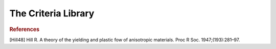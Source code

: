 The Criteria Library
========================

.. default-domain:: cpp

.. function:: double Prager_stress(const vec &v, const double &b, const double &n)

    Returns the Prager equivalent stress :math:`\boldsymbol{\sigma}^{P}`, considering

    .. math::

        \sigma^{P} = \sigma^{VM} \left(\frac{1 + b \cdot J_3 \left(\boldsymbol{\sigma} \right)}{\left(J_2 \left(\boldsymbol{\sigma} \right) \right)^{3/2} } \right)^{m}

    considering the input stress :math:`\boldsymbol{\sigma}`, :math:`\boldsymbol{\sigma}^{VM}` is the Von Mises computed equivalent stress, and :math:`b` and :math:`m` are parameter that define the equivalent stress.

    .. code-block:: cpp

        vec sigma = randu(6);
        double b = 1.2;
        double m = 0.5;
        double sigma_Prager = Prager_stress(sigma, b, n);

.. function:: vec dPrager_stress(const vec &v, const double &b, const double &n)

    Returns the derivative of the Prager equivalent stress with respect to stress. It main use is to define evolution equations for strain based on an associated rule of a convex yield surface

   .. code-block:: cpp

        vec sigma = randu(6);
        double b = 1.2;
        double m = 0.5;
        vec dsigma_Pragerdsigma = dPrager_stress(sigma, b, n);

.. function:: double Tresca(const vec &v)

    Returns the Tresca equivalent stress :math:`\boldsymbol{\sigma}^{T}`, considering

    .. math::

        \sigma^{T} = \sigma_{I} - \sigma_{III},

    where \sigma_{I} and \sigma_{III} are the highest and lowest principal stress values, respectively.

    .. code-block:: cpp

        vec sigma = randu(6);
        double sigma_Prager = Tresca_stress(sigma);

.. function:: vec dTresca_stress(const vec &v)

    Returns the derivative of the Tresca equivalent stress with respect to stress. It main use is to define evolution equations for strain based on an associated rule of a convex yield surface.

    .. warning:: Note that so far that the correct derivative it is not implemented! Only stress flow :math:`\eta_{stress}=\frac{3/2\sigma_{dev}}{\sigma_{Mises}}` is returned

    .. code-block:: cpp

        vec sigma = randu(6);
        double b = 1.2;
        double m = 0.5;
        vec dsigma_Pragerdsigma = dPrager_stress(sigma, b, n);

.. function:: mat P_Ani(const vec &params)

    Returns an anisotropic configurational tensor in the Voigt format (6x6 matrix)

    The vector of parameters must be constituted of 9 values, respectively:
    :math:`P_{11},P_{22},P_{33},P_{12},P_{13},P_{23},P_{44}=P_{1212},P_{55}=P_{1313},P_{66}=P_{2323}`

    .. code-block:: cpp

        vec P_params = {1.,1.2,1.3,-0.2,-0.2,-0.33,1.,1.,1.4};
        mat P = P_Ani(P_params);

.. function:: mat P_Hill(const vec &params)

    Returns an anisotropic configurational tensor considering the quadratic Hill yield criterion [Hill48].

    The vector of parameters must be constituted of 5 values, respectively:
    :math:`F^*,G^*,H^*,L,M,N`

    .. code-block:: cpp

        vec P_params = {1.,1.2,1.3,0.95,0.8,1.2};
        mat P = P_Hill(P_params);

    Note that the values of :math:`F^*,G^*,H^*` have been scaled up so that

    .. math:: F^*=\frac{1}{3}F,G^*=\frac{1}{3}G,H^*=\frac{1}{3}H.

    The reason is that if :math:`F^*=G^*=H^*=L=M=N=1`, the Mises equivalent stress is retrieved when defining an equivalent stress based on the obtained configurational tensor (see below).

.. function:: double Ani_stress(const vec &v, const mat &H)

    Returns an anisotropic equivalent stress, providing a configurational tensor

    .. math::

        \sigma^{Ani} = \sqrt{\frac{3}{2} \boldsymbol{\sigma} \cdot \boldsymbol{H} \cdot \boldsymbol{\sigma}}

    .. code-block:: cpp

        vec P_params = {1.,1.2,1.3,0.95,0.8,1.2};
        mat P = P_Hill(P_params);
        vec sigma = randu(6);
        double sigma_ani = Ani_stress(sigma,P_Hill);

.. function:: double dAni_stress(const vec &v, const mat &H)

    Returns the derivative (with respect to stress) of an anisotropic equivalent stress, providing a configurational tensor

    .. warning:: Might be not stable for pure deviatoric criteria

    .. code-block:: cpp

        vec P_params = {1.,1.2,1.3,0.95,0.8,1.2};
        mat P = P_Hill(P_params);
        vec sigma = randu(6);
        vec dsigma_anidsigma = dAni_stress(sigma,P_params);

.. function:: double Hill_stress(const vec &v, const vec &params)

    Returns an the Hill equivalent stress, providing a set of Parameters

    .. seealso:: The definition of the *P_Hill* function: :func:`P_Hill`.

    .. code-block:: cpp

        vec P_params = {1.,1.2,1.3,0.95,0.8,1.2};
        vec sigma = randu(6);
        mat sigma_Hill = Hill_stress(sigma, P_params);

.. function:: vec dHill_stress(const vec &v, const vec &params)

    Returns the derivative (with respect to stress) of an Hill equivalent stress

    .. warning:: Might be not stable for pure deviatoric criteria

    .. code-block:: cpp

        vec P_params = {1.,1.2,1.3,0.95,0.8,1.2};
        vec sigma = randu(6);
        double dsigma_Hilldsigma = dHill_stress(sigma,P_params);

.. function:: double Ani_stress(const vec &v, const vec &params)

    Returns the Anisotropic stress equivalent stress, providing a set of parameters
    .. seealso:: The definition of the *P_Ani* function: :func:`P_Ani`.

    .. code-block:: cpp

        vec P_params = {1.,1.2,1.3,0.95,0.8,1.2};
        vec sigma = randu(6);
        double sigma_ani = Ani_stress(sigma,P_Hill);

.. function:: vec dAni_stress(const vec &v, const vec &params)

    Returns the derivative (with respect to stress) of an Anisotropic equivalent stress

    .. warning:: Might be not stable for pure deviatoric criteria

    .. code-block:: cpp

        vec P_params = {1.,1.2,1.3,0.95,0.8,1.2};
        vec sigma = randu(6);
        double dsigma_anidsigma = dAni_stress(sigma,P_params);

.. function:: double Eq_stress(const vec &v, const string &eq_type, const vec &params)

    Returns the an equivalent stress, providing a set of parameters and a string to determine which equivalent stress definition will be utilized
    The possible choices are :"Mises", "Tresca", "Prager", "Hill", "Ani"

    .. code-block:: cpp

        vec P_params = {0.3,2.}; //b and n parameters for the Prager criterion
        vec sigma = randu(6);
        double sigma_eq = Eq_stress(sigma,P_params);

.. function:: double dEq_stress(const vec &v, const string &eq_type, const vec &params)

    Returns the derivative with respect o stress of an equivalent stress, providing a set of parameters and a string to determine which equivalent stress definition will be utilized
    The possible choices are :"Mises", "Tresca", "Prager", "Hill", "Ani"

    .. warning:: Might be not stable for pure deviatoric criteria

    .. code-block:: cpp

        vec P_params = {0.3,2.}; //b and n parameters for the Prager criterion
        vec sigma = randu(6);
        vec dsigma_eqdsigma = Eq_stress(sigma,P_params);

.. rubric:: References

[Hill48] Hill R. A theory of the yielding and plastic fow of anisotropic materials. Proc R Soc. 1947;(193):281–97.

